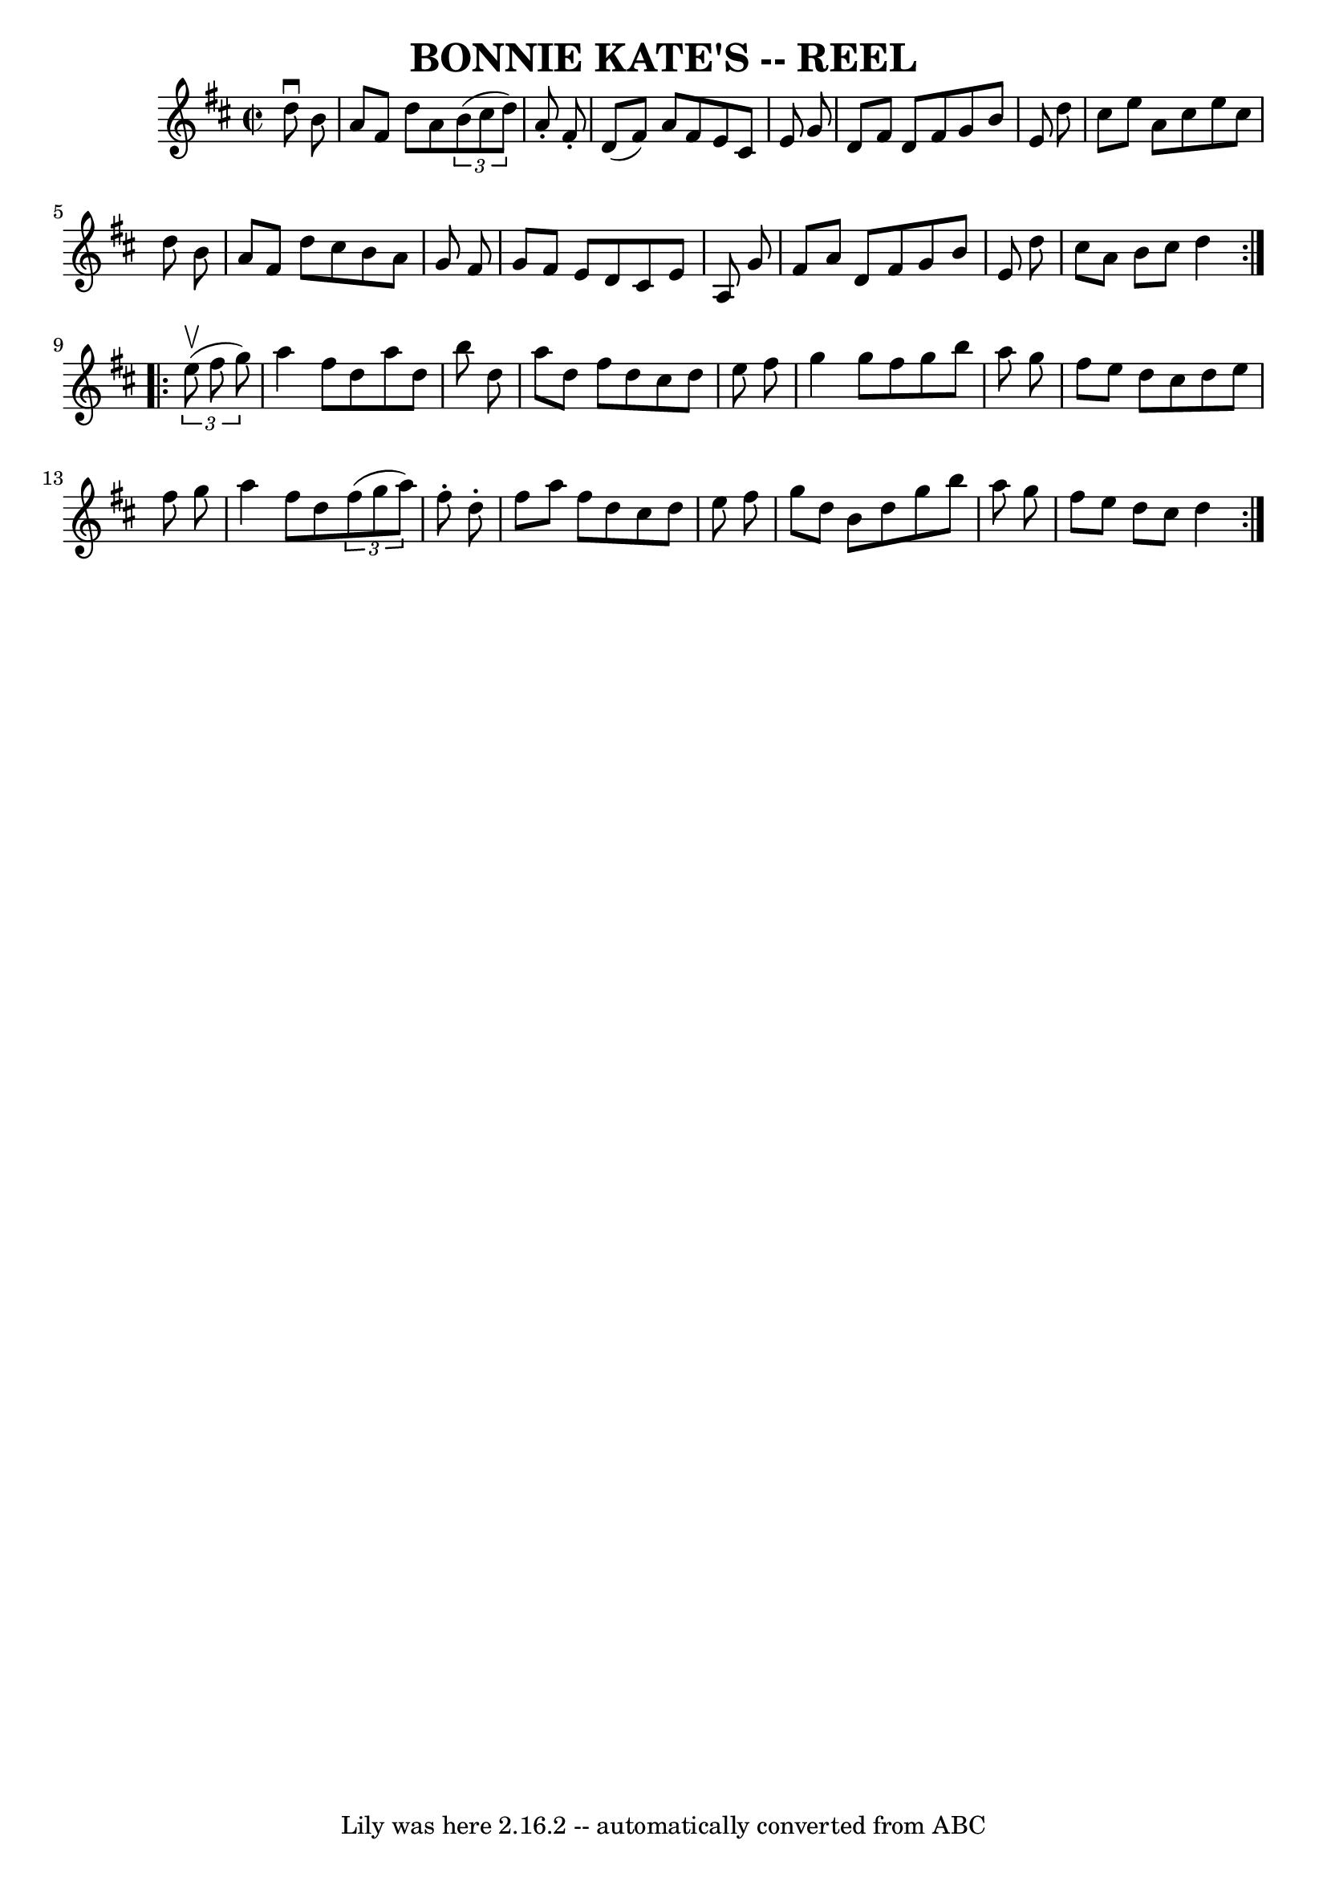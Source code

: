 \version "2.7.40"
\header {
	book = "Ryan's Mammoth Collection of Fiddle Tunes"
	crossRefNumber = "1"
	footnotes = ""
	tagline = "Lily was here 2.16.2 -- automatically converted from ABC"
	title = "BONNIE KATE'S -- REEL"
}
voicedefault =  {
\set Score.defaultBarType = "empty"

\repeat volta 2 {
\override Staff.TimeSignature #'style = #'C
 \time 2/2 \key d \major   d''8 ^\downbow   b'8        \bar "|"   a'8    fis'8  
  d''8    a'8    \times 2/3 {   b'8 (   cis''8    d''8  -) }   a'8 -.   fis'8 
-.   \bar "|"   d'8 (   fis'8  -)   a'8    fis'8    e'8    cis'8    e'8    g'8  
  \bar "|"   d'8    fis'8    d'8    fis'8    g'8    b'8    e'8    d''8    
\bar "|"   cis''8    e''8    a'8    cis''8    e''8    cis''8    d''8    b'8     
   \bar "|"   a'8    fis'8    d''8    cis''8    b'8    a'8    g'8    fis'8    
\bar "|"   g'8    fis'8    e'8    d'8    cis'8    e'8    a8    g'8    \bar "|"  
 fis'8    a'8    d'8    fis'8    g'8    b'8    e'8    d''8    \bar "|"   cis''8 
   a'8    b'8    cis''8    d''4    }     \repeat volta 2 {   \times 2/3 {   
e''8 (^\upbow   fis''8    g''8  -) }       \bar "|"   a''4    fis''8    d''8    
a''8    d''8    b''8    d''8    \bar "|"   a''8    d''8    fis''8    d''8    
cis''8    d''8    e''8    fis''8    \bar "|"   g''4    g''8    fis''8    g''8   
 b''8    a''8    g''8    \bar "|"   fis''8    e''8    d''8    cis''8    d''8    
e''8    fis''8    g''8        \bar "|"   a''4    fis''8    d''8    \times 2/3 { 
  fis''8 (   g''8    a''8  -) }   fis''8 -.   d''8 -.   \bar "|"   fis''8    
a''8    fis''8    d''8    cis''8    d''8    e''8    fis''8    \bar "|"   g''8   
 d''8    b'8    d''8    g''8    b''8    a''8    g''8    \bar "|"   fis''8    
e''8    d''8    cis''8    d''4    }   
}

\score{
    <<

	\context Staff="default"
	{
	    \voicedefault 
	}

    >>
	\layout {
	}
	\midi {}
}
